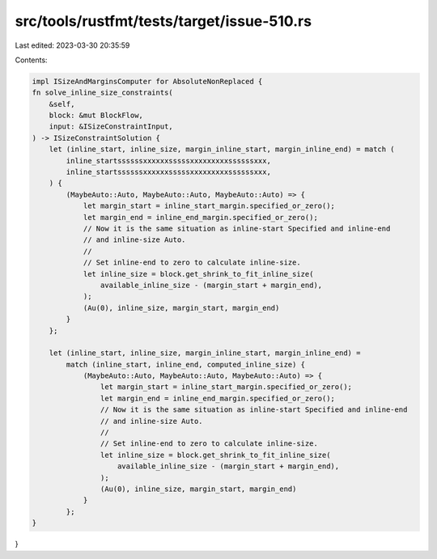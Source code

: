 src/tools/rustfmt/tests/target/issue-510.rs
===========================================

Last edited: 2023-03-30 20:35:59

Contents:

.. code-block:: rs

    impl ISizeAndMarginsComputer for AbsoluteNonReplaced {
    fn solve_inline_size_constraints(
        &self,
        block: &mut BlockFlow,
        input: &ISizeConstraintInput,
    ) -> ISizeConstraintSolution {
        let (inline_start, inline_size, margin_inline_start, margin_inline_end) = match (
            inline_startssssssxxxxxxsssssxxxxxxxxxssssssxxx,
            inline_startssssssxxxxxxsssssxxxxxxxxxssssssxxx,
        ) {
            (MaybeAuto::Auto, MaybeAuto::Auto, MaybeAuto::Auto) => {
                let margin_start = inline_start_margin.specified_or_zero();
                let margin_end = inline_end_margin.specified_or_zero();
                // Now it is the same situation as inline-start Specified and inline-end
                // and inline-size Auto.
                //
                // Set inline-end to zero to calculate inline-size.
                let inline_size = block.get_shrink_to_fit_inline_size(
                    available_inline_size - (margin_start + margin_end),
                );
                (Au(0), inline_size, margin_start, margin_end)
            }
        };

        let (inline_start, inline_size, margin_inline_start, margin_inline_end) =
            match (inline_start, inline_end, computed_inline_size) {
                (MaybeAuto::Auto, MaybeAuto::Auto, MaybeAuto::Auto) => {
                    let margin_start = inline_start_margin.specified_or_zero();
                    let margin_end = inline_end_margin.specified_or_zero();
                    // Now it is the same situation as inline-start Specified and inline-end
                    // and inline-size Auto.
                    //
                    // Set inline-end to zero to calculate inline-size.
                    let inline_size = block.get_shrink_to_fit_inline_size(
                        available_inline_size - (margin_start + margin_end),
                    );
                    (Au(0), inline_size, margin_start, margin_end)
                }
            };
    }
}


